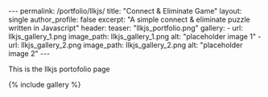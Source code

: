 #+OPTIONS: toc:nil
#+BEGIN_HTML
---
permalink: /portfolio/llkjs/
title: "Connect & Eliminate Game"
layout: single
author_profile: false
excerpt: "A simple connect & eliminate puzzle written in Javascript"
header:
  teaser: "llkjs_portfolio.png"

gallery:
  - url: llkjs_gallery_1.png
    image_path: llkjs_gallery_1.png
    alt: "placeholder image 1"
  - url: llkjs_gallery_2.png
    image_path: llkjs_gallery_2.png
    alt: "placeholder image 2"
---
#+END_HTML

This is the llkjs portofolio page

{% include gallery %}
